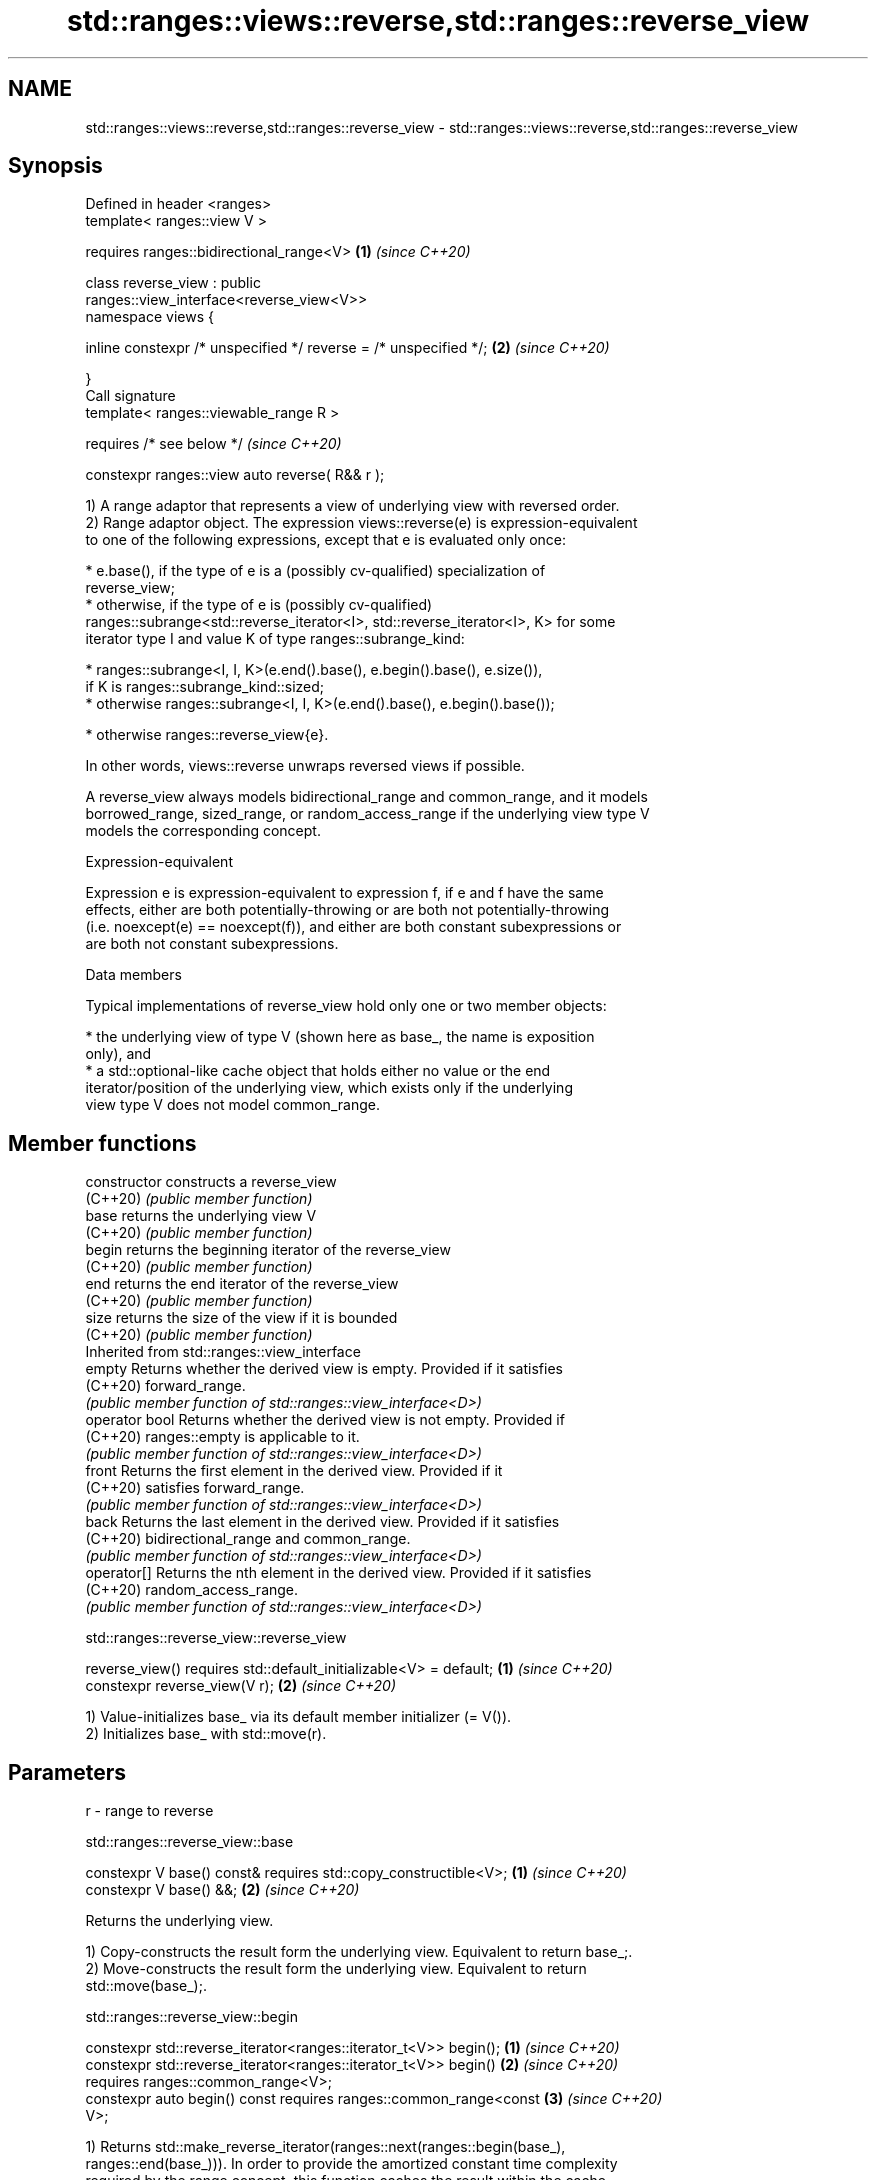 .TH std::ranges::views::reverse,std::ranges::reverse_view 3 "2022.03.29" "http://cppreference.com" "C++ Standard Libary"
.SH NAME
std::ranges::views::reverse,std::ranges::reverse_view \- std::ranges::views::reverse,std::ranges::reverse_view

.SH Synopsis
   Defined in header <ranges>
   template< ranges::view V >

   requires ranges::bidirectional_range<V>                            \fB(1)\fP \fI(since C++20)\fP

   class reverse_view : public
   ranges::view_interface<reverse_view<V>>
   namespace views {

   inline constexpr /* unspecified */ reverse = /* unspecified */;    \fB(2)\fP \fI(since C++20)\fP

   }
   Call signature
   template< ranges::viewable_range R >

   requires /* see below */                                               \fI(since C++20)\fP

   constexpr ranges::view auto reverse( R&& r );

   1) A range adaptor that represents a view of underlying view with reversed order.
   2) Range adaptor object. The expression views::reverse(e) is expression-equivalent
   to one of the following expressions, except that e is evaluated only once:

     * e.base(), if the type of e is a (possibly cv-qualified) specialization of
       reverse_view;
     * otherwise, if the type of e is (possibly cv-qualified)
       ranges::subrange<std::reverse_iterator<I>, std::reverse_iterator<I>, K> for some
       iterator type I and value K of type ranges::subrange_kind:

              * ranges::subrange<I, I, K>(e.end().base(), e.begin().base(), e.size()),
                if K is ranges::subrange_kind::sized;
              * otherwise ranges::subrange<I, I, K>(e.end().base(), e.begin().base());

     * otherwise ranges::reverse_view{e}.

   In other words, views::reverse unwraps reversed views if possible.

   A reverse_view always models bidirectional_range and common_range, and it models
   borrowed_range, sized_range, or random_access_range if the underlying view type V
   models the corresponding concept.

  Expression-equivalent

   Expression e is expression-equivalent to expression f, if e and f have the same
   effects, either are both potentially-throwing or are both not potentially-throwing
   (i.e. noexcept(e) == noexcept(f)), and either are both constant subexpressions or
   are both not constant subexpressions.

  Data members

   Typical implementations of reverse_view hold only one or two member objects:

     * the underlying view of type V (shown here as base_, the name is exposition
       only), and
     * a std::optional-like cache object that holds either no value or the end
       iterator/position of the underlying view, which exists only if the underlying
       view type V does not model common_range.

.SH Member functions

   constructor   constructs a reverse_view
   (C++20)       \fI(public member function)\fP
   base          returns the underlying view V
   (C++20)       \fI(public member function)\fP
   begin         returns the beginning iterator of the reverse_view
   (C++20)       \fI(public member function)\fP
   end           returns the end iterator of the reverse_view
   (C++20)       \fI(public member function)\fP
   size          returns the size of the view if it is bounded
   (C++20)       \fI(public member function)\fP
         Inherited from std::ranges::view_interface
   empty         Returns whether the derived view is empty. Provided if it satisfies
   (C++20)       forward_range.
                 \fI(public member function of std::ranges::view_interface<D>)\fP
   operator bool Returns whether the derived view is not empty. Provided if
   (C++20)       ranges::empty is applicable to it.
                 \fI(public member function of std::ranges::view_interface<D>)\fP
   front         Returns the first element in the derived view. Provided if it
   (C++20)       satisfies forward_range.
                 \fI(public member function of std::ranges::view_interface<D>)\fP
   back          Returns the last element in the derived view. Provided if it satisfies
   (C++20)       bidirectional_range and common_range.
                 \fI(public member function of std::ranges::view_interface<D>)\fP
   operator[]    Returns the nth element in the derived view. Provided if it satisfies
   (C++20)       random_access_range.
                 \fI(public member function of std::ranges::view_interface<D>)\fP

std::ranges::reverse_view::reverse_view

   reverse_view() requires std::default_initializable<V> = default; \fB(1)\fP \fI(since C++20)\fP
   constexpr reverse_view(V r);                                     \fB(2)\fP \fI(since C++20)\fP

   1) Value-initializes base_ via its default member initializer (= V()).
   2) Initializes base_ with std::move(r).

.SH Parameters

   r - range to reverse

std::ranges::reverse_view::base

   constexpr V base() const& requires std::copy_constructible<V>; \fB(1)\fP \fI(since C++20)\fP
   constexpr V base() &&;                                         \fB(2)\fP \fI(since C++20)\fP

   Returns the underlying view.

   1) Copy-constructs the result form the underlying view. Equivalent to return base_;.
   2) Move-constructs the result form the underlying view. Equivalent to return
   std::move(base_);.

std::ranges::reverse_view::begin

   constexpr std::reverse_iterator<ranges::iterator_t<V>> begin();    \fB(1)\fP \fI(since C++20)\fP
   constexpr std::reverse_iterator<ranges::iterator_t<V>> begin()     \fB(2)\fP \fI(since C++20)\fP
   requires ranges::common_range<V>;
   constexpr auto begin() const requires ranges::common_range<const   \fB(3)\fP \fI(since C++20)\fP
   V>;

   1) Returns std::make_reverse_iterator(ranges::next(ranges::begin(base_),
   ranges::end(base_))). In order to provide the amortized constant time complexity
   required by the range concept, this function caches the result within the cache
   object for use on subsequent calls.
   2-3) Equivalent to return std::make_reverse_iterator(ranges::end(base_));.

std::ranges::reverse_view::end

   constexpr std::reverse_iterator<ranges::iterator_t<V>> end();      \fB(1)\fP \fI(since C++20)\fP
   constexpr auto end() const requires ranges::common_range<const V>; \fB(2)\fP \fI(since C++20)\fP

   Equivalent to return std::make_reverse_iterator(ranges::begin(base_));.

std::ranges::reverse_view::size

   constexpr auto size() requires ranges::sized_range<V> {

   return ranges::size(base_);                                        \fB(1)\fP \fI(since C++20)\fP

   }
   constexpr auto size() const requires ranges::sized_range<const V>
   {
                                                                      \fB(2)\fP \fI(since C++20)\fP
   return ranges::size(base_);

   }

   Returns the size of the view if the view is bounded.

  Deduction guides

   template<class R>                                    \fI(since C++20)\fP
   reverse_view(R&&) -> reverse_view<views::all_t<R>>;

  Helper templates

   template<class T>

   inline constexpr bool                                                  \fI(since C++20)\fP
   enable_borrowed_range<std::ranges::reverse_view<T>> =

   std::ranges::enable_borrowed_range<T>;

   This specialization of std::ranges::enable_borrowed_range makes reverse_view satisfy
   borrowed_range when the underlying view satisfies it.

.SH Example


// Run this code

 #include <ranges>
 #include <iostream>

 int main()
 {
     static constexpr auto il = {3, 1, 4, 1, 5, 9};

     std::ranges::reverse_view rv {il};
     for (int i : rv)
         std::cout << i << ' ';
     std::cout << '\\n';

     for (int i : il | std::views::reverse)
         std::cout << i << ' ';
     std::cout << '\\n';

     // operator[] is inherited from `view_interface`
     for (auto i{0U}; i != rv.size(); ++i)
         std::cout << rv[i] << ' ';
     std::cout << '\\n';
 }

.SH Output:

 9 5 1 4 1 3
 9 5 1 4 1 3
 9 5 1 4 1 3

  Defect reports

   The following behavior-changing defect reports were applied retroactively to
   previously published C++ standards.

      DR    Applied to  Behavior as published              Correct behavior
   LWG 3494 C++20      reverse_view was never a it is a borrowed_range if its
                       borrowed_range           underlying view is

.SH See also

   reverse_iterator     iterator adaptor for reverse-order traversal
                        \fI(class template)\fP
   ranges::reverse      reverses the order of elements in a range
   (C++20)              (niebloid)
   ranges::reverse_copy creates a copy of a range that is reversed
   (C++20)              (niebloid)
